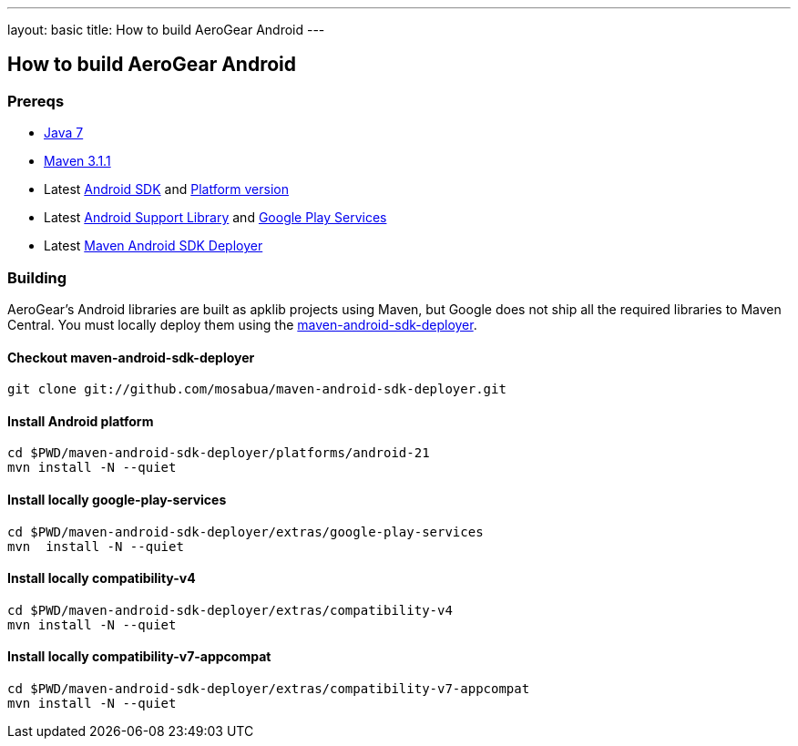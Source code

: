 ---
layout: basic
title: How to build AeroGear Android
---

== How to build AeroGear Android

=== Prereqs

* link:http://www.oracle.com/technetwork/java/javase/downloads/index.html[Java 7]
* link:http://maven.apache.org/[Maven 3.1.1]
* Latest link:https://developer.android.com/sdk/index.html[Android SDK] and link:http://developer.android.com/tools/revisions/platforms.html[Platform version]
* Latest link:http://developer.android.com/tools/support-library/index.html[Android Support Library] and link:http://developer.android.com/google/play-services/index.html[Google Play Services]
* Latest link:https://github.com/mosabua/maven-android-sdk-deployer[Maven Android SDK Deployer]

=== Building

AeroGear's Android libraries are built as apklib projects using Maven, but Google does not ship all the required libraries to Maven Central. You must locally deploy them using the link:https://github.com/mosabua/maven-android-sdk-deployer[maven-android-sdk-deployer].

==== Checkout maven-android-sdk-deployer
```
git clone git://github.com/mosabua/maven-android-sdk-deployer.git
```

==== Install Android platform
```
cd $PWD/maven-android-sdk-deployer/platforms/android-21
mvn install -N --quiet
```

==== Install locally google-play-services
```
cd $PWD/maven-android-sdk-deployer/extras/google-play-services
mvn  install -N --quiet
```

==== Install locally compatibility-v4
```
cd $PWD/maven-android-sdk-deployer/extras/compatibility-v4
mvn install -N --quiet
```

==== Install locally compatibility-v7-appcompat
```
cd $PWD/maven-android-sdk-deployer/extras/compatibility-v7-appcompat
mvn install -N --quiet
```
